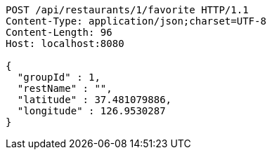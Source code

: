 [source,http,options="nowrap"]
----
POST /api/restaurants/1/favorite HTTP/1.1
Content-Type: application/json;charset=UTF-8
Content-Length: 96
Host: localhost:8080

{
  "groupId" : 1,
  "restName" : "",
  "latitude" : 37.481079886,
  "longitude" : 126.9530287
}
----